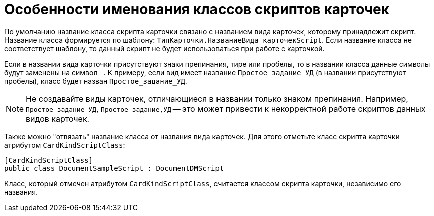 = Особенности именования классов скриптов карточек

По умолчанию название класса скрипта карточки связано с названием вида карточек, которому принадлежит скрипт. Название класса формируется по шаблону: `ТипКарточки.НазваниеВида карточекScript`. Если название класса не соответствует шаблону, то данный скрипт не будет использоваться при работе с карточкой.

Если в названии вида карточки присутствуют знаки препинания, тире или пробелы, то в названии класса данные символы будут заменены на символ `_`. К примеру, если вид имеет название `Простое задание УД` (в названии присутствуют пробелы), класс будет назван `Простое_задание_УД`.

NOTE: Не создавайте виды карточек, отличающиеся в названии только знаком препинания. Например, `Простое задание УД`, `Простое-задание,УД` -- это может привести к некорректной работе скриптов данных видов карточек.

Также можно "отвязать" название класса от названия вида карточек. Для этого отметьте класс скрипта карточки атрибутом `CardKindScriptClass`:

[source,csharp]
----
[CardKindScriptClass]
public class DocumentSampleScript : DocumentDMScript
----

Класс, который отмечен атрибутом `CardKindScriptClass`, считается классом скрипта карточки, независимо его названия.
